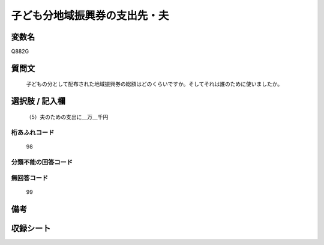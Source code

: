 .. title:: Q882G
.. rst-cllass:: item
====================================================================================================
子ども分地域振興券の支出先・夫
====================================================================================================

.. rst-class:: varname
変数名
==================

Q882G

.. rst-class:: question
質問文
==================


   子どもの分として配布された地域振興券の総額はどのくらいですか。そしてそれは誰のために使いましたか。



.. rst-class:: answer
選択肢 / 記入欄
======================

  （5）夫のための支出に＿万＿千円



.. rst-class:: overflow
桁あふれコード
-------------------------------
  98


.. rst-class:: not_available
分類不能の回答コード
-------------------------------------
  


.. rst-class:: not_available
無回答コード
-------------------------------------
  99


.. rst-class:: bikou
備考
==================



.. rst-class:: include_sheet
収録シート
=======================================
.. hlist::
   :columns: 3
   
   
   * p7_4
   
   


.. index:: Q882G